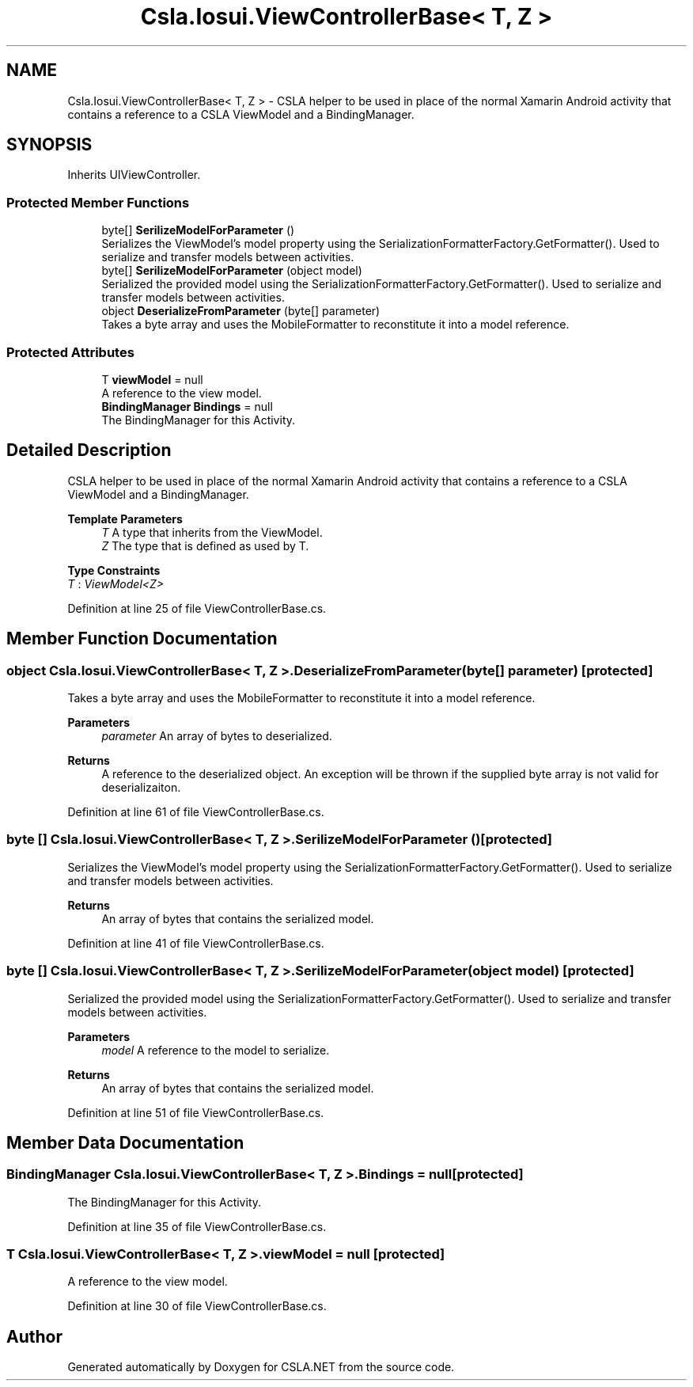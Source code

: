 .TH "Csla.Iosui.ViewControllerBase< T, Z >" 3 "Thu Jul 22 2021" "Version 5.4.2" "CSLA.NET" \" -*- nroff -*-
.ad l
.nh
.SH NAME
Csla.Iosui.ViewControllerBase< T, Z > \- CSLA helper to be used in place of the normal Xamarin Android activity that contains a reference to a CSLA ViewModel and a BindingManager\&.  

.SH SYNOPSIS
.br
.PP
.PP
Inherits UIViewController\&.
.SS "Protected Member Functions"

.in +1c
.ti -1c
.RI "byte[] \fBSerilizeModelForParameter\fP ()"
.br
.RI "Serializes the ViewModel's model property using the SerializationFormatterFactory\&.GetFormatter()\&. Used to serialize and transfer models between activities\&. "
.ti -1c
.RI "byte[] \fBSerilizeModelForParameter\fP (object model)"
.br
.RI "Serialized the provided model using the SerializationFormatterFactory\&.GetFormatter()\&. Used to serialize and transfer models between activities\&. "
.ti -1c
.RI "object \fBDeserializeFromParameter\fP (byte[] parameter)"
.br
.RI "Takes a byte array and uses the MobileFormatter to reconstitute it into a model reference\&. "
.in -1c
.SS "Protected Attributes"

.in +1c
.ti -1c
.RI "T \fBviewModel\fP = null"
.br
.RI "A reference to the view model\&. "
.ti -1c
.RI "\fBBindingManager\fP \fBBindings\fP = null"
.br
.RI "The BindingManager for this Activity\&. "
.in -1c
.SH "Detailed Description"
.PP 
CSLA helper to be used in place of the normal Xamarin Android activity that contains a reference to a CSLA ViewModel and a BindingManager\&. 


.PP
\fBTemplate Parameters\fP
.RS 4
\fIT\fP A type that inherits from the ViewModel\&.
.br
\fIZ\fP The type that is defined as used by T\&.
.RE
.PP

.PP
\fBType Constraints\fP
.TP
\fIT\fP : \fIViewModel<Z>\fP
.PP
Definition at line 25 of file ViewControllerBase\&.cs\&.
.SH "Member Function Documentation"
.PP 
.SS "object \fBCsla\&.Iosui\&.ViewControllerBase\fP< T, Z >\&.DeserializeFromParameter (byte[] parameter)\fC [protected]\fP"

.PP
Takes a byte array and uses the MobileFormatter to reconstitute it into a model reference\&. 
.PP
\fBParameters\fP
.RS 4
\fIparameter\fP An array of bytes to deserialized\&.
.RE
.PP
\fBReturns\fP
.RS 4
A reference to the deserialized object\&. An exception will be thrown if the supplied byte array is not valid for deserializaiton\&.
.RE
.PP

.PP
Definition at line 61 of file ViewControllerBase\&.cs\&.
.SS "byte [] \fBCsla\&.Iosui\&.ViewControllerBase\fP< T, Z >\&.SerilizeModelForParameter ()\fC [protected]\fP"

.PP
Serializes the ViewModel's model property using the SerializationFormatterFactory\&.GetFormatter()\&. Used to serialize and transfer models between activities\&. 
.PP
\fBReturns\fP
.RS 4
An array of bytes that contains the serialized model\&.
.RE
.PP

.PP
Definition at line 41 of file ViewControllerBase\&.cs\&.
.SS "byte [] \fBCsla\&.Iosui\&.ViewControllerBase\fP< T, Z >\&.SerilizeModelForParameter (object model)\fC [protected]\fP"

.PP
Serialized the provided model using the SerializationFormatterFactory\&.GetFormatter()\&. Used to serialize and transfer models between activities\&. 
.PP
\fBParameters\fP
.RS 4
\fImodel\fP A reference to the model to serialize\&.
.RE
.PP
\fBReturns\fP
.RS 4
An array of bytes that contains the serialized model\&.
.RE
.PP

.PP
Definition at line 51 of file ViewControllerBase\&.cs\&.
.SH "Member Data Documentation"
.PP 
.SS "\fBBindingManager\fP \fBCsla\&.Iosui\&.ViewControllerBase\fP< T, Z >\&.Bindings = null\fC [protected]\fP"

.PP
The BindingManager for this Activity\&. 
.PP
Definition at line 35 of file ViewControllerBase\&.cs\&.
.SS "T \fBCsla\&.Iosui\&.ViewControllerBase\fP< T, Z >\&.viewModel = null\fC [protected]\fP"

.PP
A reference to the view model\&. 
.PP
Definition at line 30 of file ViewControllerBase\&.cs\&.

.SH "Author"
.PP 
Generated automatically by Doxygen for CSLA\&.NET from the source code\&.
